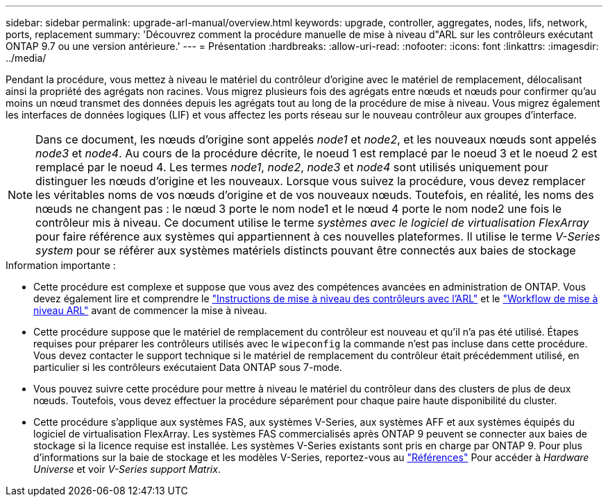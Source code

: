 ---
sidebar: sidebar 
permalink: upgrade-arl-manual/overview.html 
keywords: upgrade, controller, aggregates, nodes, lifs, network, ports, replacement 
summary: 'Découvrez comment la procédure manuelle de mise à niveau d"ARL sur les contrôleurs exécutant ONTAP 9.7 ou une version antérieure.' 
---
= Présentation
:hardbreaks:
:allow-uri-read: 
:nofooter: 
:icons: font
:linkattrs: 
:imagesdir: ../media/


[role="lead"]
Pendant la procédure, vous mettez à niveau le matériel du contrôleur d'origine avec le matériel de remplacement, délocalisant ainsi la propriété des agrégats non racines. Vous migrez plusieurs fois des agrégats entre nœuds et nœuds pour confirmer qu'au moins un nœud transmet des données depuis les agrégats tout au long de la procédure de mise à niveau. Vous migrez également les interfaces de données logiques (LIF) et vous affectez les ports réseau sur le nouveau contrôleur aux groupes d'interface.


NOTE: Dans ce document, les nœuds d'origine sont appelés _node1_ et _node2_, et les nouveaux nœuds sont appelés _node3_ et _node4_. Au cours de la procédure décrite, le noeud 1 est remplacé par le noeud 3 et le noeud 2 est remplacé par le noeud 4. Les termes _node1_, _node2_, _node3_ et _node4_ sont utilisés uniquement pour distinguer les nœuds d'origine et les nouveaux. Lorsque vous suivez la procédure, vous devez remplacer les véritables noms de vos nœuds d'origine et de vos nouveaux nœuds. Toutefois, en réalité, les noms des nœuds ne changent pas : le nœud 3 porte le nom node1 et le nœud 4 porte le nom node2 une fois le contrôleur mis à niveau. Ce document utilise le terme _systèmes avec le logiciel de virtualisation FlexArray_ pour faire référence aux systèmes qui appartiennent à ces nouvelles plateformes. Il utilise le terme _V-Series system_ pour se référer aux systèmes matériels distincts pouvant être connectés aux baies de stockage

.Information importante :
* Cette procédure est complexe et suppose que vous avez des compétences avancées en administration de ONTAP. Vous devez également lire et comprendre le link:guidelines_upgrade_with_arl.html["Instructions de mise à niveau des contrôleurs avec l'ARL"] et le link:arl_upgrade_workflow.html["Workflow de mise à niveau ARL"] avant de commencer la mise à niveau.
* Cette procédure suppose que le matériel de remplacement du contrôleur est nouveau et qu'il n'a pas été utilisé. Étapes requises pour préparer les contrôleurs utilisés avec le `wipeconfig` la commande n'est pas incluse dans cette procédure. Vous devez contacter le support technique si le matériel de remplacement du contrôleur était précédemment utilisé, en particulier si les contrôleurs exécutaient Data ONTAP sous 7-mode.
* Vous pouvez suivre cette procédure pour mettre à niveau le matériel du contrôleur dans des clusters de plus de deux nœuds. Toutefois, vous devez effectuer la procédure séparément pour chaque paire haute disponibilité du cluster.
* Cette procédure s'applique aux systèmes FAS, aux systèmes V-Series, aux systèmes AFF et aux systèmes équipés du logiciel de virtualisation FlexArray. Les systèmes FAS commercialisés après ONTAP 9 peuvent se connecter aux baies de stockage si la licence requise est installée. Les systèmes V-Series existants sont pris en charge par ONTAP 9. Pour plus d'informations sur la baie de stockage et les modèles V-Series, reportez-vous au link:other_references.html["Références"] Pour accéder à _Hardware Universe_ et voir _V-Series support Matrix_.


